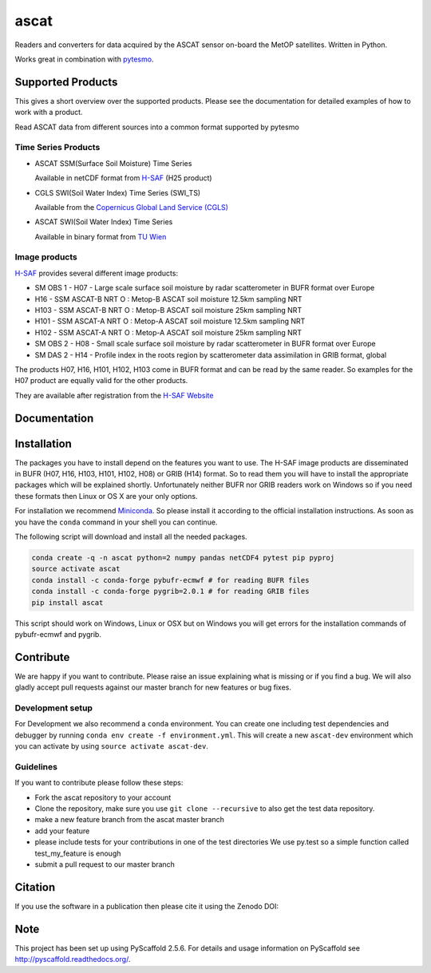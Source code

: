 =====
ascat
=====

.. image:: https://travis-ci.org/TUW-GEO/ascat.svg?branch=master
    :target: https://travis-ci.org/TUW-GEO/ascat

.. image:: https://coveralls.io/repos/github/TUW-GEO/ascat/badge.svg?branch=master
   :target: https://coveralls.io/github/TUW-GEO/ascat?branch=master

.. image:: https://badge.fury.io/py/ascat.svg
    :target: http://badge.fury.io/py/ascat

.. image:: https://zenodo.org/badge/12761/TUW-GEO/ascat.svg
   :target: https://zenodo.org/badge/latestdoi/12761/TUW-GEO/ascat

Readers and converters for data acquired by the ASCAT sensor on-board the MetOP
satellites. Written in Python.

Works great in combination with `pytesmo <https://github.com/TUW-GEO/pytesmo>`_.

Supported Products
==================

This gives a short overview over the supported products. Please see the
documentation for detailed examples of how to work with a product.

Read ASCAT data from different sources into a common format supported by pytesmo

Time Series Products
--------------------

* ASCAT SSM(Surface Soil Moisture) Time Series

  Available in netCDF format from `H-SAF
  <http://hsaf.meteoam.it/soil-moisture.php>`_ (H25 product)


* CGLS SWI(Soil Water Index) Time Series (SWI_TS)

  Available from the `Copernicus Global Land Service (CGLS)
  <http://land.copernicus.eu/global/products/swi>`_ 


* ASCAT SWI(Soil Water Index) Time Series

  Available in binary format from `TU Wien <http://rs.geo.tuwien.ac.at/products/>`_

Image products
--------------

`H-SAF <http://hsaf.meteoam.it/soil-moisture.php>`_ provides several different
image products:

* SM OBS 1 - H07 - Large scale surface soil moisture by radar scatterometer in
  BUFR format over Europe
* H16 - SSM ASCAT-B NRT O : Metop-B ASCAT soil moisture 12.5km sampling NRT
* H103 - SSM ASCAT-B NRT O : Metop-B ASCAT soil moisture 25km sampling NRT
* H101 - SSM ASCAT-A NRT O : Metop-A ASCAT soil moisture 12.5km sampling NRT
* H102 - SSM ASCAT-A NRT O : Metop-A ASCAT soil moisture 25km sampling NRT
* SM OBS 2 - H08 - Small scale surface soil moisture by radar scatterometer in
  BUFR format over Europe
* SM DAS 2 - H14 - Profile index in the roots region by scatterometer data
  assimilation in GRIB format, global

The products H07, H16, H101, H102, H103 come in BUFR format and can be read by
the same reader. So examples for the H07 product are equally valid for the other
products.

They are available after registration from the `H-SAF Website
<http://hsaf.meteoam.it/soil-moisture.php>`_

Documentation
=============

|Documentation Status|

.. |Documentation Status| image:: https://readthedocs.org/projects/ascat/badge/?version=latest
   :target: http://ascat.readthedocs.org/

Installation
============

The packages you have to install depend on the features you want to use. The
H-SAF image products are disseminated in BUFR (H07, H16, H103, H101, H102, H08)
or GRIB (H14) format. So to read them you will have to install the appropriate
packages which will be explained shortly. Unfortunately neither BUFR nor GRIB
readers work on Windows so if you need these formats then Linux or OS X are your
only options.

For installation we recommend `Miniconda
<http://conda.pydata.org/miniconda.html>`_. So please install it according to
the official installation instructions. As soon as you have the ``conda``
command in your shell you can continue.

The following script will download and install all the needed packages.

.. code::

    conda create -q -n ascat python=2 numpy pandas netCDF4 pytest pip pyproj
    source activate ascat
    conda install -c conda-forge pybufr-ecmwf # for reading BUFR files
    conda install -c conda-forge pygrib=2.0.1 # for reading GRIB files
    pip install ascat

This script should work on Windows, Linux or OSX but on Windows you will get
errors for the installation commands of pybufr-ecmwf and pygrib.


Contribute
==========

We are happy if you want to contribute. Please raise an issue explaining what is missing
or if you find a bug. We will also gladly accept pull requests against our master branch
for new features or bug fixes.

Development setup
-----------------

For Development we also recommend a ``conda`` environment. You can create one
including test dependencies and debugger by running ``conda env create -f
environment.yml``. This will create a new ``ascat-dev`` environment which you
can activate by using ``source activate ascat-dev``.

Guidelines
----------

If you want to contribute please follow these steps:

- Fork the ascat repository to your account
- Clone the repository, make sure you use ``git clone --recursive`` to also get
  the test data repository.
- make a new feature branch from the ascat master branch
- add your feature
- please include tests for your contributions in one of the test directories
  We use py.test so a simple function called test_my_feature is enough
- submit a pull request to our master branch

Citation
========

If you use the software in a publication then please cite it using the Zenodo DOI:

.. image:: https://zenodo.org/badge/12761/TUW-GEO/ascat.svg
   :target: https://zenodo.org/badge/latestdoi/12761/TUW-GEO/ascat

Note
====

This project has been set up using PyScaffold 2.5.6. For details and usage
information on PyScaffold see http://pyscaffold.readthedocs.org/.


